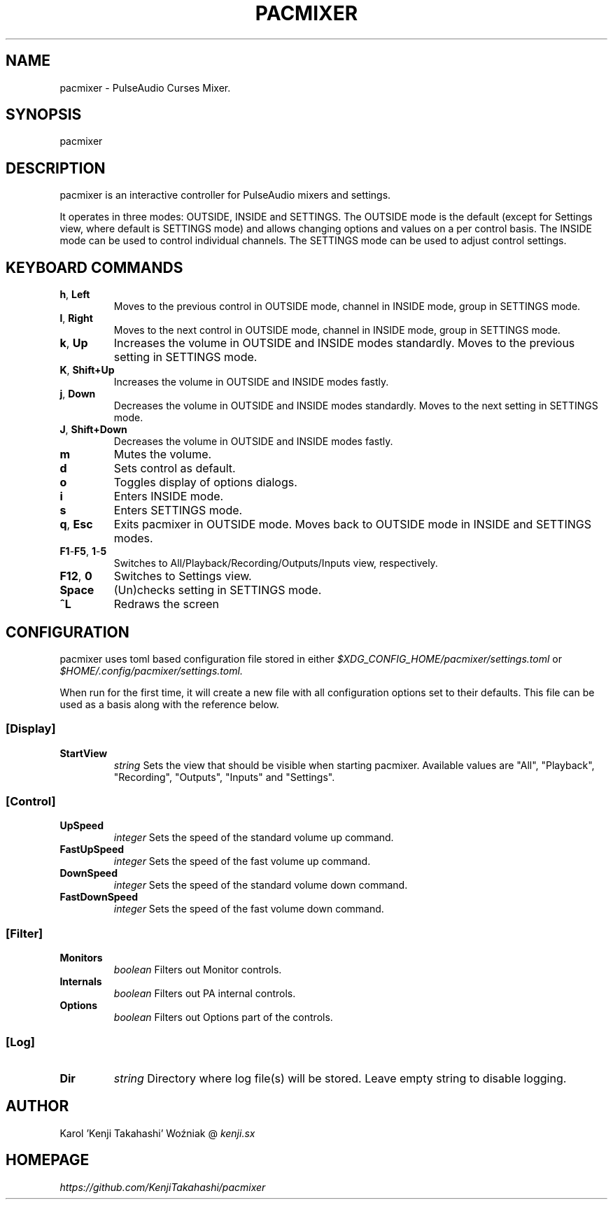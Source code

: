 .TH PACMIXER 1
.SH NAME
pacmixer \- PulseAudio Curses Mixer.
.SH SYNOPSIS
pacmixer
.SH DESCRIPTION
pacmixer is an interactive controller for PulseAudio mixers and settings.

It operates in three modes: OUTSIDE, INSIDE and SETTINGS. The OUTSIDE mode is the default (except for Settings view, where default is SETTINGS mode) and allows changing options and values on a per control basis. The INSIDE mode can be used to control individual channels. The SETTINGS mode can be used to adjust control settings.
.SH KEYBOARD COMMANDS
.TP
.BR h ", " Left
Moves to the previous control in OUTSIDE mode, channel in INSIDE mode, group in SETTINGS mode.
.TP
.BR l ", " Right
Moves to the next control in OUTSIDE mode, channel in INSIDE mode, group in SETTINGS mode.
.TP
.BR k ", " Up
Increases the volume in OUTSIDE and INSIDE modes standardly. Moves to the previous setting in SETTINGS mode.
.TP
.BR K ", " Shift+Up
Increases the volume in OUTSIDE and INSIDE modes fastly.
.TP
.BR j ", " Down
Decreases the volume in OUTSIDE and INSIDE modes standardly. Moves to the next setting in SETTINGS mode.
.TP
.BR J ", " Shift+Down
Decreases the volume in OUTSIDE and INSIDE modes fastly.
.TP
.B m
Mutes the volume.
.TP
.B d
Sets control as default.
.TP
.B o
Toggles display of options dialogs.
.TP
.B i
Enters INSIDE mode.
.TP
.B s
Enters SETTINGS mode.
.TP
.BR q ", " Esc
Exits pacmixer in OUTSIDE mode. Moves back to OUTSIDE mode in INSIDE and SETTINGS modes.
.TP
.BR F1 \- F5 ", " 1 \- 5
Switches to All/Playback/Recording/Outputs/Inputs view, respectively.
.TP
.BR F12 ", " 0
Switches to Settings view.
.TP
.B Space
(Un)checks setting in SETTINGS mode.
.TP
.B ^L
Redraws the screen
.SH CONFIGURATION
pacmixer uses toml based configuration file stored in either
.I $XDG_CONFIG_HOME/pacmixer/settings.toml
or
.I $HOME/.config/pacmixer/settings.toml.

When run for the first time, it will create a new file with all configuration options set to their defaults. This file can be used as a basis along with the reference below.
.SS [Display]
.TP
.B StartView
.I string
Sets the view that should be visible when starting pacmixer. Available values are "All", "Playback", "Recording", "Outputs", "Inputs" and "Settings".
.SS [Control]
.TP
.B UpSpeed
.I integer
Sets the speed of the standard volume up command.
.TP
.B FastUpSpeed
.I integer
Sets the speed of the fast volume up command.
.TP
.B DownSpeed
.I integer
Sets the speed of the standard volume down command.
.TP
.B FastDownSpeed
.I integer
Sets the speed of the fast volume down command.
.SS [Filter]
.TP
.B Monitors
.I boolean
Filters out Monitor controls.
.TP
.B Internals
.I boolean
Filters out PA internal controls.
.TP
.B Options
.I boolean
Filters out Options part of the controls.
.SS [Log]
.TP
.B Dir
.I string
Directory where log file(s) will be stored. Leave empty string to disable logging.
.SH AUTHOR
Karol 'Kenji Takahashi' Woźniak @
.I kenji.sx
.SH HOMEPAGE
.I https://github.com/KenjiTakahashi/pacmixer
